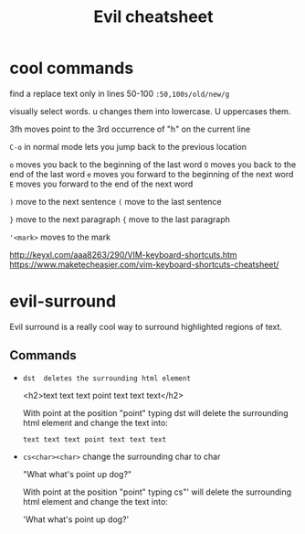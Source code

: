 #+TITLE:Evil cheatsheet
# The next lines says that I can make 10 levels of headlines, and org will treat those headlines as how to structure the book into

# chapters, then sections, then subsections, then sub-sub-sections, etc.
#+OPTIONS: H:10

* cool commands
  find a replace text only in lines 50-100
  ~:50,100s/old/new/g~

  visually select words. u changes them into lowercase. U uppercases them.

  3fh moves point to the 3rd occurrence of "h" on the current line

  ~C-o~ in normal mode lets you jump back to the previous location

  ~o~ moves you back to the beginning of the last word
  ~O~ moves you back to the end of the last word
  ~e~ moves you forward to the beginning of the next word
  ~E~ moves you forward to the end of the next word

  ~)~ move to the next sentence
  ~(~ move to the last sentence

  ~}~ move to the next paragraph
  ~{~ move to the last paragraph

  ~'<mark>~ moves to the mark

  http://keyxl.com/aaa8263/290/VIM-keyboard-shortcuts.htm
  https://www.maketecheasier.com/vim-keyboard-shortcuts-cheatsheet/

* evil-surround
  Evil surround is a really cool way to surround highlighted regions of text.

** Commands
  - =dst  deletes the surrounding html element=

    <h2>text text text point text text text</h2>

    With point at the position "point" typing dst will delete the surrounding html element and change the text into:

    =text text text point text text text=

  - =cs<char><char>= change the surrounding char to char

    "What what's point up dog?"

    With point at the position "point" typing cs"' will delete the surrounding html element and change the text into:

    'What what's point up dog?'
